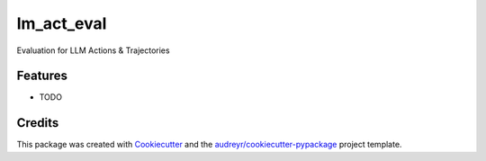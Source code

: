 ===========
lm_act_eval
===========




.. image:: https://pyup.io/repos/github/supermomo668/lm_act_eval/shield.svg
     :target: https://pyup.io/repos/github/supermomo668/lm_act_eval/
     :alt: Updates



Evaluation for LLM Actions & Trajectories



Features
--------

* TODO

Credits
-------

This package was created with Cookiecutter_ and the `audreyr/cookiecutter-pypackage`_ project template.

.. _Cookiecutter: https://github.com/audreyr/cookiecutter
.. _`audreyr/cookiecutter-pypackage`: https://github.com/audreyr/cookiecutter-pypackage
